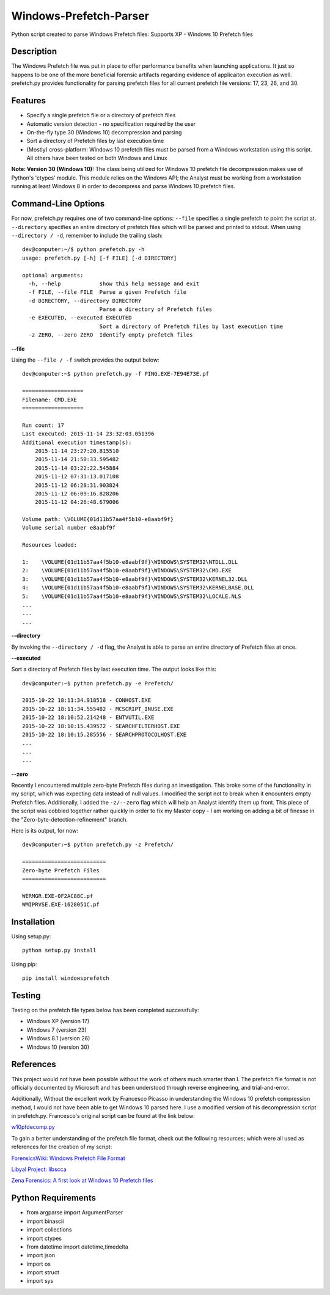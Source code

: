 Windows-Prefetch-Parser
========================
Python script created to parse Windows Prefetch files: Supports XP - Windows 10 Prefetch files

Description
------------
The Windows Prefetch file was put in place to offer performance benefits when launching applications. It just so happens to be one of the more beneficial forensic artifacts regarding evidence of applicaiton execution as well. prefetch.py provides functionality for parsing prefetch files for all current prefetch file versions: 17, 23, 26, and 30.

Features
---------
* Specify a single prefetch file or a directory of prefetch files
* Automatic version detection - no specification required by the user
* On-the-fly type 30 (Windows 10) decompression and parsing
* Sort a directory of Prefetch files by last execution time
* (Mostly) cross-platform: Windows 10 prefetch files must be parsed from a Windows workstation using this script. All others have been tested on both Windows and Linux

**Note: Version 30 (Windows 10):**
The class being utilized for Windows 10 prefetch file decompression makes use of Python's 'ctypes' module. This module relies on the Windows API; the Analyst must be working from a workstation running at least Windows 8 in order to decompress and parse Windows 10 prefetch files.

Command-Line Options
---------------------
For now, prefetch.py requires one of two command-line options: ``--file`` specifies a single prefetch to point the script at. ``--directory`` specifies an entire directory of prefetch files which will be parsed and printed to stdout. When using ``--directory / -d``, remember to include the trailing slash:

::

    dev@computer:~/$ python prefetch.py -h
    usage: prefetch.py [-h] [-f FILE] [-d DIRECTORY]
    
    optional arguments:
      -h, --help            show this help message and exit
      -f FILE, --file FILE  Parse a given Prefetch file
      -d DIRECTORY, --directory DIRECTORY
                            Parse a directory of Prefetch files
      -e EXECUTED, --executed EXECUTED
                            Sort a directory of Prefetch files by last execution time
      -z ZERO, --zero ZERO  Identify empty prefetch files

**--file**

Using the ``--file / -f`` switch provides the output below:

::

    dev@computer:~$ python prefetch.py -f PING.EXE-7E94E73E.pf
    
    ===================
    Filename: CMD.EXE
    ===================

    Run count: 17
    Last executed: 2015-11-14 23:32:03.051396
    Additional execution timestamp(s):
        2015-11-14 23:27:20.815510
        2015-11-14 21:50:33.595482
        2015-11-14 03:22:22.545884
        2015-11-12 07:31:13.017108
        2015-11-12 06:28:31.903824
        2015-11-12 06:09:16.828206
        2015-11-12 04:26:48.679006

    Volume path: \VOLUME{01d11b57aa4f5b10-e8aabf9f}
    Volume serial number e8aabf9f

    Resources loaded:

    1:    \VOLUME{01d11b57aa4f5b10-e8aabf9f}\WINDOWS\SYSTEM32\NTDLL.DLL
    2:    \VOLUME{01d11b57aa4f5b10-e8aabf9f}\WINDOWS\SYSTEM32\CMD.EXE
    3:    \VOLUME{01d11b57aa4f5b10-e8aabf9f}\WINDOWS\SYSTEM32\KERNEL32.DLL
    4:    \VOLUME{01d11b57aa4f5b10-e8aabf9f}\WINDOWS\SYSTEM32\KERNELBASE.DLL
    5:    \VOLUME{01d11b57aa4f5b10-e8aabf9f}\WINDOWS\SYSTEM32\LOCALE.NLS
    ...
    ...
    ...

**--directory**

By invoking the ``--directory / -d`` flag, the Analyst is able to parse an entire directory of Prefetch files at once.

**--executed**

Sort a directory of Prefetch files by last execution time. The output looks like this:

::

    dev@computer:~$ python prefetch.py -e Prefetch/

    2015-10-22 18:11:34.918518 - CONHOST.EXE
    2015-10-22 18:11:34.555482 - MCSCRIPT_INUSE.EXE
    2015-10-22 18:10:52.214248 - ENTVUTIL.EXE
    2015-10-22 18:10:15.439572 - SEARCHFILTERHOST.EXE
    2015-10-22 18:10:15.285556 - SEARCHPROTOCOLHOST.EXE
    ...
    ...
    ...

**--zero**

Recently I encountered multiple zero-byte Prefetch files during an investigation. This broke some of the functionality in my script, which was expecting data instead of null values. I modified the script not to break when it encounters empty Prefetch files. Additionally, I added the ``-z/--zero`` flag which will help an Analyst identify them up front. This piece of the script was cobbled together rather quickly in order to fix my Master copy - I am working on adding a bit of finesse in the "Zero-byte-detection-refinement" branch.

Here is its output, for now:

::

    dev@computer:~$ python prefetch.py -z Prefetch/
    
    ==========================
    Zero-byte Prefetch Files
    ==========================

    WERMGR.EXE-0F2AC88C.pf
    WMIPRVSE.EXE-1628051C.pf

Installation
--------------
Using setup.py:

::
    
    python setup.py install
    
Using pip:

::
    
    pip install windowsprefetch
  
Testing
--------

Testing on the prefetch file types below has been completed successfully:

* Windows XP (version 17)
* Windows 7 (version 23)
* Windows 8.1 (version 26)
* Windows 10 (version 30)

References
-----------
This project would not have been possible without the work of others much smarter than I. The prefetch file format is not officially documented by Microsoft and has been understood through reverse engineering, and trial-and-error. 

Additionally, Without the excellent work by Francesco Picasso in understanding the Windows 10 prefetch compression method, I would not have been able to get Windows 10 parsed here. I use a modified version of his decompression script in prefetch.py. Francesco's original script can be found at the link below:

`w10pfdecomp.py <https://github.com/dfirfpi/hotoloti/blob/master/sas/w10pfdecomp.py>`_

To gain a better understanding of the prefetch file format, check out the following resources; which were all used as references for the creation of my script:

`ForensicsWiki: Windows Prefetch File Format <http://www.forensicswiki.org/wiki/Windows_Prefetch_File_Format>`_

`Libyal Project: libscca <https://github.com/libyal/libscca/blob/master/documentation/Windows%20Prefetch%20File%20(PF)%20format.asciidoc>`_

`Zena Forensics: A first look at Windows 10 Prefetch files <http://blog.digital-forensics.it/2015/06/a-first-look-at-windows-10-prefetch.html>`_

Python Requirements
--------------------
* from argparse import ArgumentParser
* import binascii
* import collections
* import ctypes
* from datetime import datetime,timedelta
* import json
* import os
* import struct
* import sys
